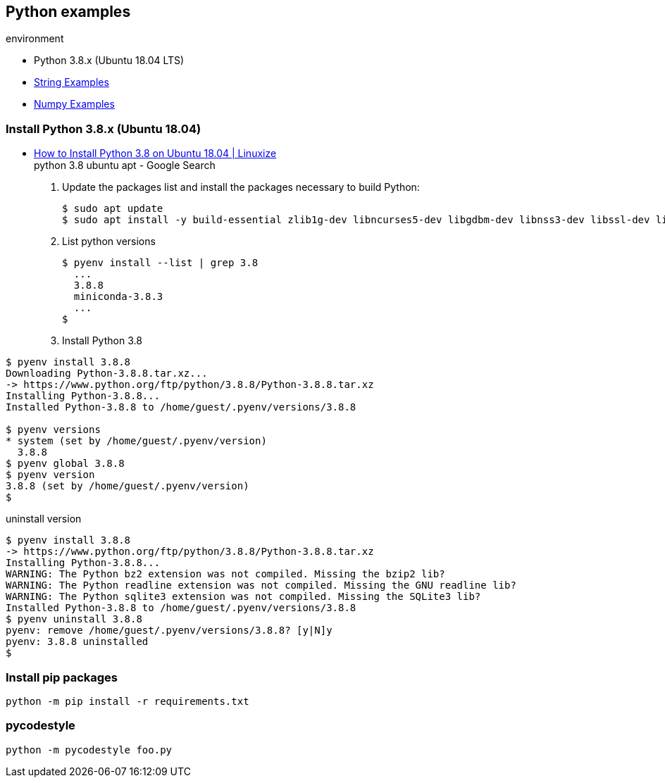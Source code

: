 == Python examples

.environment
* Python 3.8.x (Ubuntu 18.04 LTS)

* <<string/string.adoc#,String Examples>>
* <<numpy/numpy.adoc#,Numpy Examples>>

=== Install Python 3.8.x (Ubuntu 18.04)
* https://linuxize.com/post/how-to-install-python-3-8-on-ubuntu-18-04/[How to Install Python 3.8 on Ubuntu 18.04 | Linuxize^] +
  python 3.8 ubuntu apt - Google Search

. Update the packages list and install the packages necessary to build Python:
+
[source,shell-session]
----
$ sudo apt update
$ sudo apt install -y build-essential zlib1g-dev libncurses5-dev libgdbm-dev libnss3-dev libssl-dev libreadline-dev libffi-dev libsqlite3-dev wget libbz2-dev
----

. List python versions
+
[source,shell-session]
----
$ pyenv install --list | grep 3.8
  ...
  3.8.8
  miniconda-3.8.3
  ...
$
----

. Install Python 3.8
[source,shell-session]
----
$ pyenv install 3.8.8
Downloading Python-3.8.8.tar.xz...
-> https://www.python.org/ftp/python/3.8.8/Python-3.8.8.tar.xz
Installing Python-3.8.8...
Installed Python-3.8.8 to /home/guest/.pyenv/versions/3.8.8

$ pyenv versions
* system (set by /home/guest/.pyenv/version)
  3.8.8
$ pyenv global 3.8.8
$ pyenv version
3.8.8 (set by /home/guest/.pyenv/version)
$
----

[source,shell-session]
.uninstall version
----
$ pyenv install 3.8.8
-> https://www.python.org/ftp/python/3.8.8/Python-3.8.8.tar.xz
Installing Python-3.8.8...
WARNING: The Python bz2 extension was not compiled. Missing the bzip2 lib?
WARNING: The Python readline extension was not compiled. Missing the GNU readline lib?
WARNING: The Python sqlite3 extension was not compiled. Missing the SQLite3 lib?
Installed Python-3.8.8 to /home/guest/.pyenv/versions/3.8.8
$ pyenv uninstall 3.8.8
pyenv: remove /home/guest/.pyenv/versions/3.8.8? [y|N]y
pyenv: 3.8.8 uninstalled
$
----

=== Install pip packages
----
python -m pip install -r requirements.txt
----

=== pycodestyle
----
python -m pycodestyle foo.py
----
